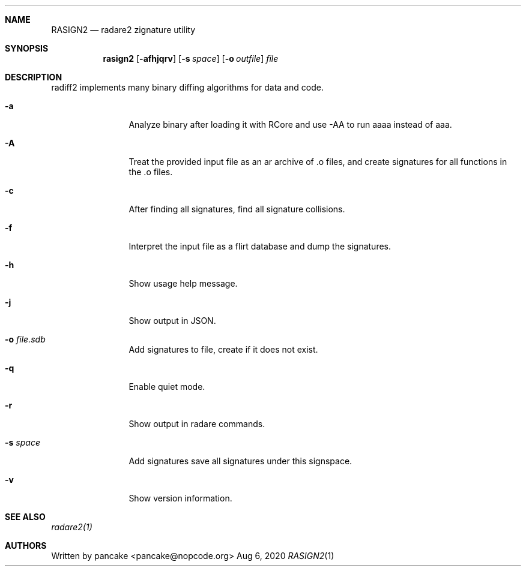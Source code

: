 .Dd Aug 6, 2020
.Dt RASIGN2 1
.Sh NAME
.Nm RASIGN2
.Nd radare2 zignature utility
.Sh SYNOPSIS
.Nm rasign2
.Op Fl afhjqrv
.Op Fl s Ar space
.Op Fl o Ar outfile
.Ar file
.Sh DESCRIPTION
radiff2 implements many binary diffing algorithms for data and code.
.Pp
.Bl -tag -width Fl
.It Fl a
Analyze binary after loading it with RCore and use -AA to run aaaa instead of aaa.
.It Fl A
Treat the provided input file as an ar archive of .o files, and create
signatures for all functions in the .o files.
.It Fl c
After finding all signatures, find all signature collisions.
.It Fl f
Interpret the input file as a flirt database and dump the signatures.
.It Fl h
Show usage help message.
.It Fl j
Show output in JSON.
.It Fl o Ar file.sdb
Add signatures to file, create if it does not exist.
.It Fl q
Enable quiet mode.
.It Fl r
Show output in radare commands.
.It Fl s Ar space
Add signatures save all signatures under this signspace.
.It Fl v
Show version information.
.El
.Sh SEE ALSO
.Pp
.Xr radare2(1)
.Sh AUTHORS
.Pp
Written by pancake <pancake@nopcode.org>
